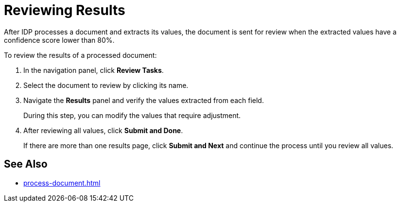 = Reviewing Results

After IDP processes a document and extracts its values, the document is sent for review when the extracted values have a confidence score lower than 80%. 

To review the results of a processed document: 

. In the navigation panel, click *Review Tasks*.
. Select the document to review by clicking its name. 
. Navigate the *Results* panel and verify the values extracted from each field. 
+
During this step, you can modify the values that require adjustment. 
. After reviewing all values, click *Submit and Done*.
+
If there are more than one results page, click *Submit and Next* and continue the process until you review all values. 

== See Also

* xref:process-document.adoc[]